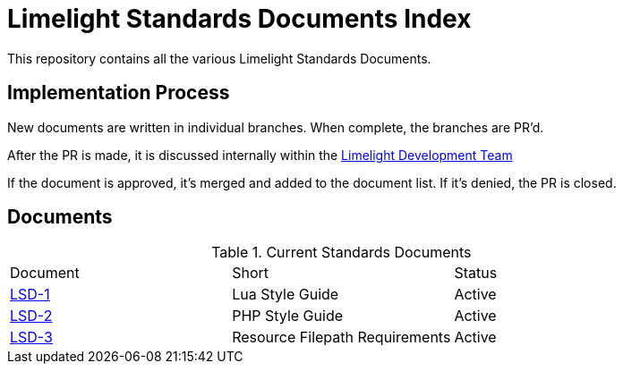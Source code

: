 = Limelight Standards Documents Index

This repository contains all the various Limelight Standards Documents.

== Implementation Process

New documents are written in individual branches.
When complete, the branches are PR'd.

After the PR is made, it is discussed internally within the link:https://github.com/orgs/limelight-development/teams/all[Limelight Development Team]

If the document is approved, it's merged and added to the document list.
If it's denied, the PR is closed.

== Documents

.Current Standards Documents
|===
| Document | Short | Status
| link:lsd-1/readme.adoc[LSD-1] | Lua Style Guide | Active
| link:lsd-2/readme.adoc[LSD-2] | PHP Style Guide | Active
| link:lsd-3/readme.adoc[LSD-3] | Resource Filepath Requirements | Active
